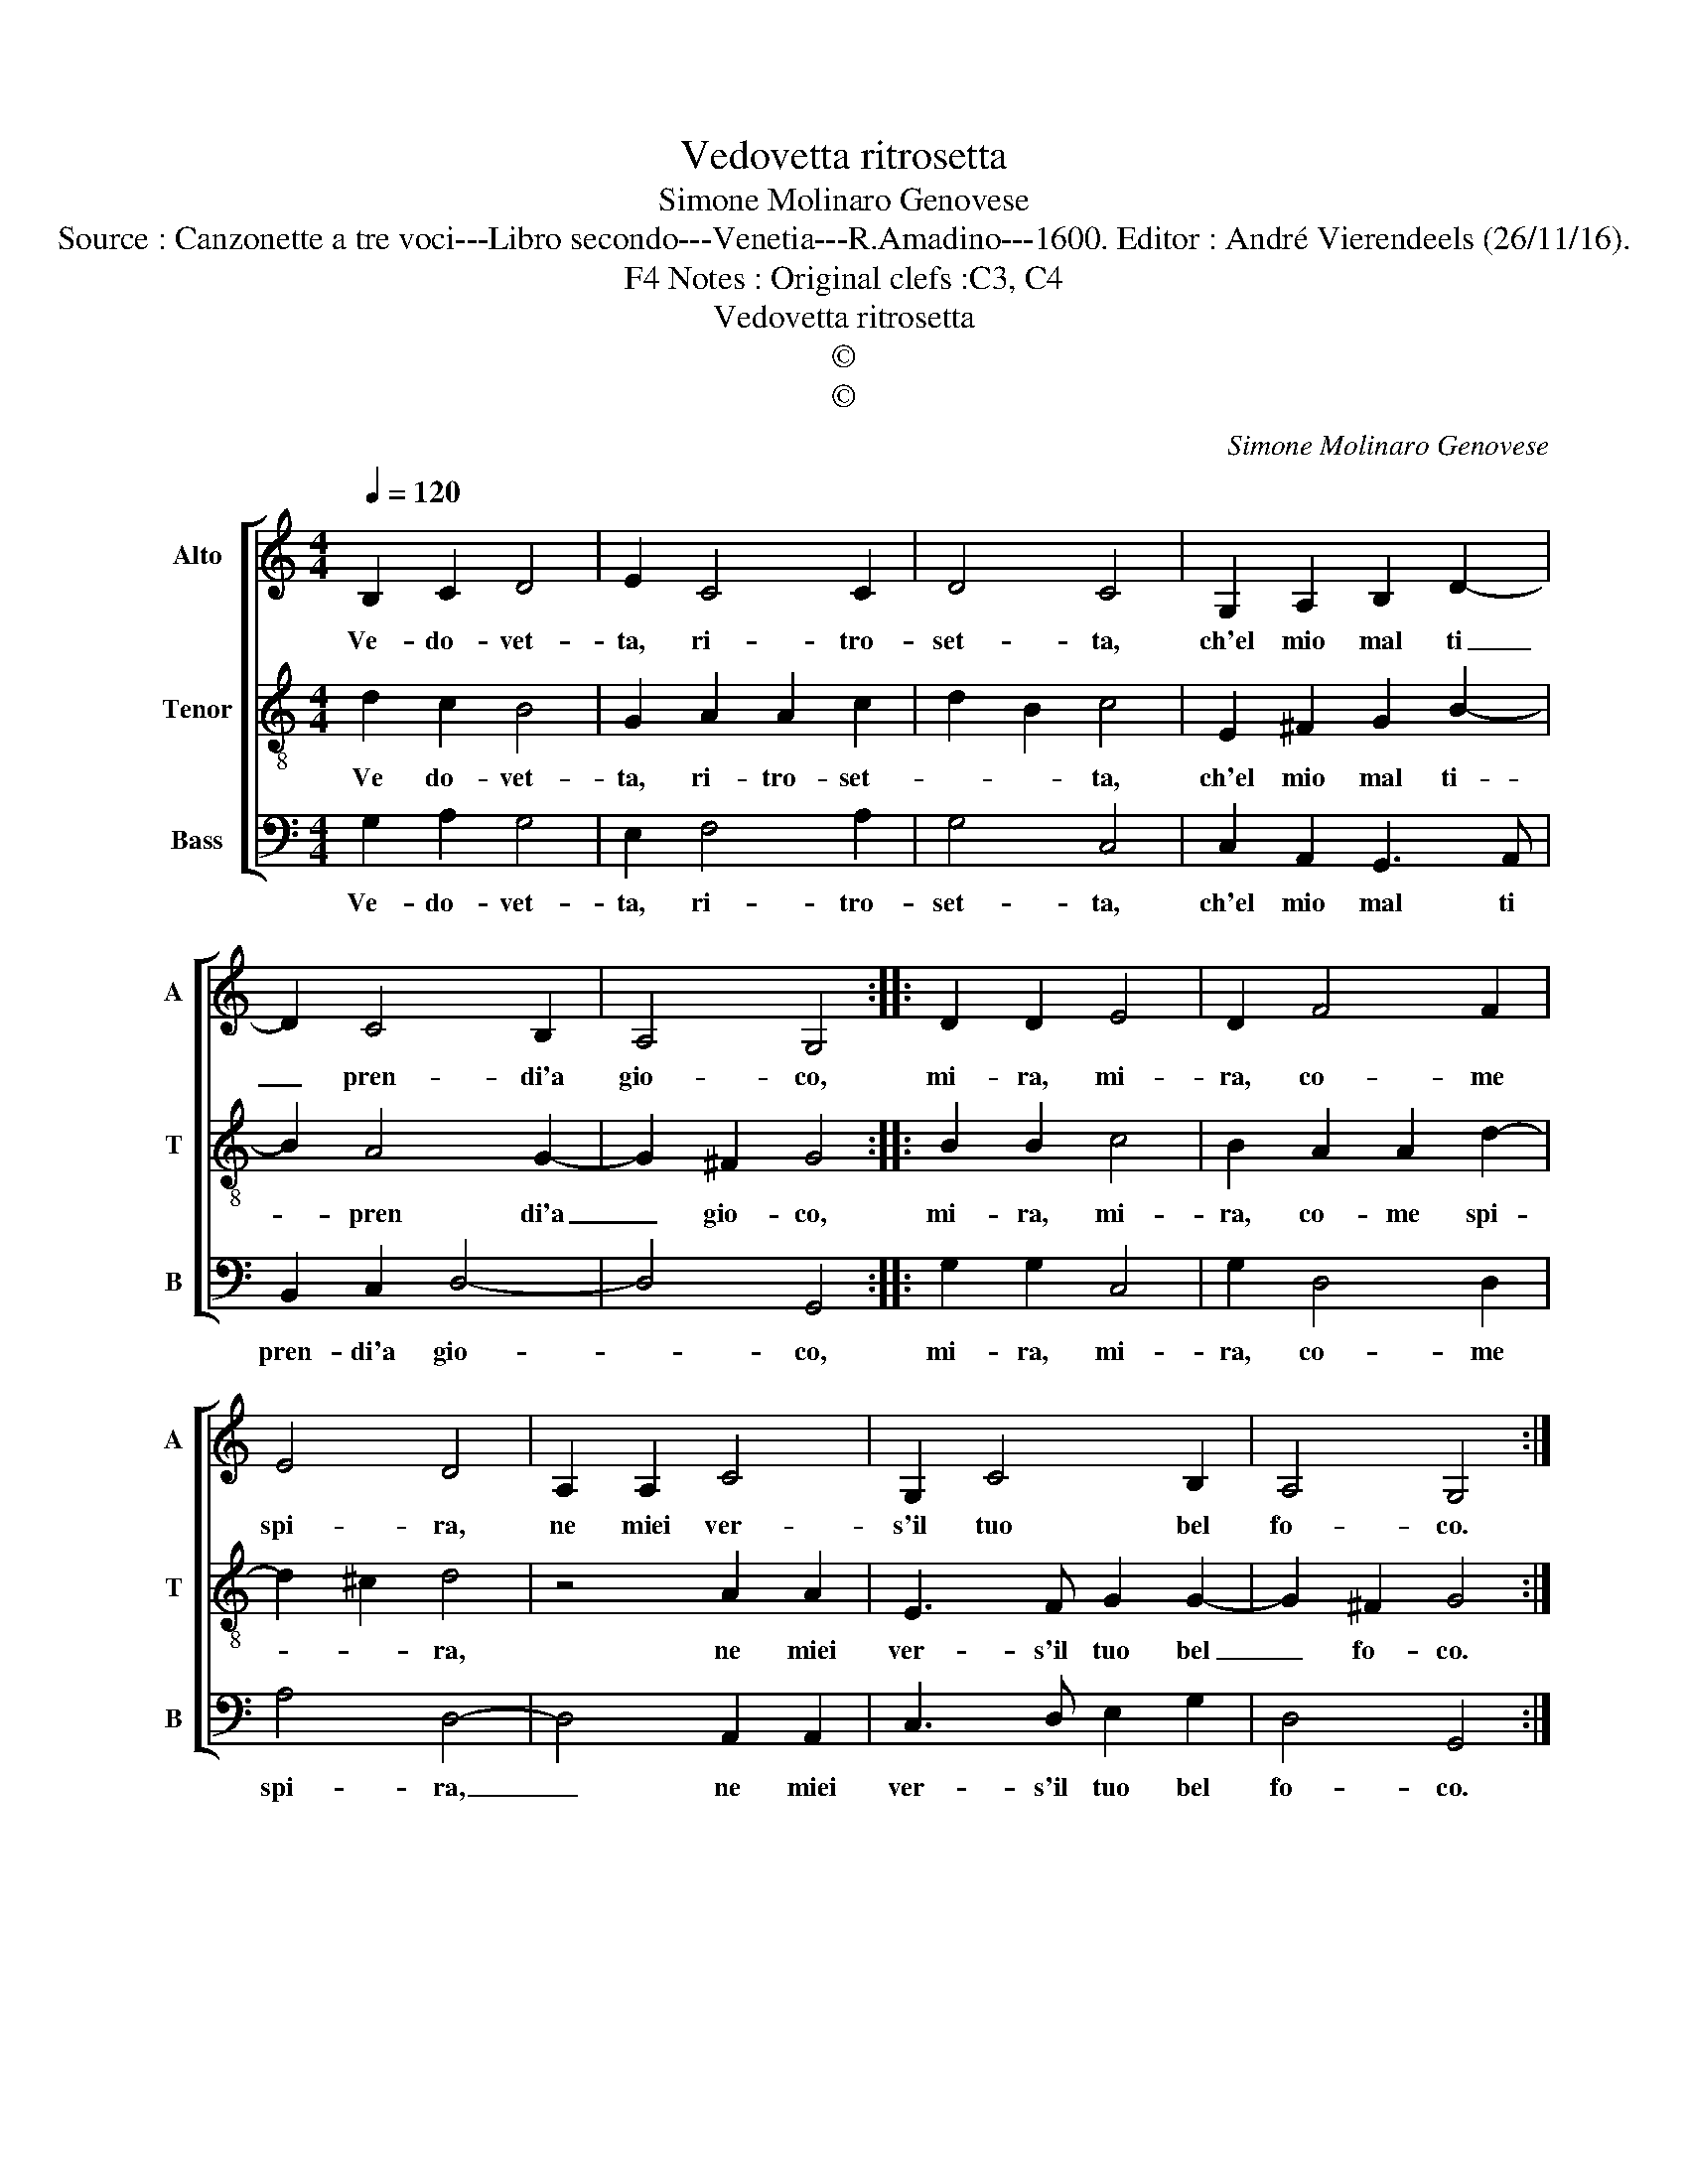 X:1
T:Vedovetta ritrosetta
T:Simone Molinaro Genovese
T:Source : Canzonette a tre voci---Libro secondo---Venetia---R.Amadino---1600. Editor : André Vierendeels (26/11/16).
T:Notes : Original clefs :C3, C4, F4
T:Vedovetta ritrosetta
T:©
T:©
C:Simone Molinaro Genovese
Z:©
%%score [ 1 2 3 ]
L:1/8
Q:1/4=120
M:4/4
K:C
V:1 treble nm="Alto" snm="A"
V:2 treble-8 nm="Tenor" snm="T"
V:3 bass nm="Bass" snm="B"
V:1
 B,2 C2 D4 | E2 C4 C2 | D4 C4 | G,2 A,2 B,2 D2- | D2 C4 B,2 | A,4 G,4 :: D2 D2 E4 | D2 F4 F2 | %8
w: Ve- do- vet-|ta, ri- tro-|set- ta,|ch'el mio mal ti|_ pren- di'a|gio- co,|mi- ra, mi-|ra, co- me|
 E4 D4 | A,2 A,2 C4 | G,2 C4 B,2 | A,4 G,4 :| %12
w: spi- ra,|ne miei ver-|s'il tuo bel|fo- co.|
V:2
 d2 c2 B4 | G2 A2 A2 c2- | d2 B2 c4 | E2 ^F2 G2 B2- | B2 A4 G2- | G2 ^F2 G4 :: B2 B2 c4 | %7
w: Ve do- vet-|ta, ri- tro- set-|* * ta,|ch'el mio mal ti-|* pren di'a|_ gio- co,|mi- ra, mi-|
 B2 A2 A2 d2- | d2 ^c2 d4 | z4 A2 A2 | E3 F G2 G2- | G2 ^F2 G4 :| %12
w: ra, co- me spi-|* * ra,|ne miei|ver- s'il tuo bel|_ fo- co.|
V:3
 G,2 A,2 G,4 | E,2 F,4 A,2 | G,4 C,4 | C,2 A,,2 G,,3 A,, | B,,2 C,2 D,4- | D,4 G,,4 :: %6
w: Ve- do- vet-|ta, ri- tro-|set- ta,|ch'el mio mal ti|pren- di'a gio-|* co,|
 G,2 G,2 C,4 | G,2 D,4 D,2 | A,4 D,4- | D,4 A,,2 A,,2 | C,3 D, E,2 G,2 | D,4 G,,4 :| %12
w: mi- ra, mi-|ra, co- me|spi- ra,|_ ne miei|ver- s'il tuo bel|fo- co.|

